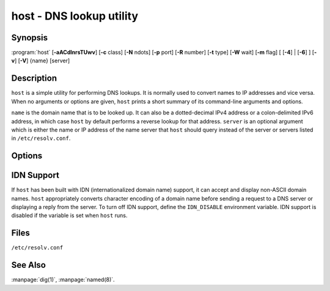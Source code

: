 .. Copyright (C) Internet Systems Consortium, Inc. ("ISC")
..
.. SPDX-License-Identifier: MPL-2.0
..
.. This Source Code Form is subject to the terms of the Mozilla Public
.. License, v. 2.0.  If a copy of the MPL was not distributed with this
.. file, you can obtain one at https://mozilla.org/MPL/2.0/.
..
.. See the COPYRIGHT file distributed with this work for additional
.. information regarding copyright ownership.

.. highlight: console

.. program:: host
.. _man_host:

host - DNS lookup utility
-------------------------

Synopsis
~~~~~~~~

:program:`host` [**-aACdlnrsTUwv**] [**-c** class] [**-N** ndots] [**-p** port] [**-R** number] [**-t** type] [**-W** wait] [**-m** flag] [ [**-4**] | [**-6**] ] [**-v**] [**-V**] {name} [server]

Description
~~~~~~~~~~~

``host`` is a simple utility for performing DNS lookups. It is normally
used to convert names to IP addresses and vice versa. When no arguments
or options are given, ``host`` prints a short summary of its
command-line arguments and options.

``name`` is the domain name that is to be looked up. It can also be a
dotted-decimal IPv4 address or a colon-delimited IPv6 address, in which
case ``host`` by default performs a reverse lookup for that address.
``server`` is an optional argument which is either the name or IP
address of the name server that ``host`` should query instead of the
server or servers listed in ``/etc/resolv.conf``.

Options
~~~~~~~

.. option:: -4

   This option specifies that only IPv4 should be used for query transport. See also the :option:`-6` option.

.. option:: -6

   This option specifies that only IPv6 should be used for query transport. See also the :option:`-4` option.

.. option:: -a

   The :option:`-a` ("all") option is normally equivalent to :option:`-v` :option:`-t ANY <-t>`. It
   also affects the behavior of the :option:`-l` list zone option.

.. option:: -A

   The :option:`-A` ("almost all") option is equivalent to :option:`-a`, except that RRSIG,
   NSEC, and NSEC3 records are omitted from the output.

.. option:: -c class

   This option specifies the query class, which can be used to lookup HS (Hesiod) or CH (Chaosnet)
   class resource records. The default class is IN (Internet).

.. option:: -C

   This option indicates that ``named`` should check consistency, meaning that ``host`` queries the SOA records for zone
   ``name`` from all the listed authoritative name servers for that
   zone. The list of name servers is defined by the NS records that are
   found for the zone.

.. option:: -d

   This option prints debugging traces, and is equivalent to the :option:`-v` verbose option.

.. option:: -l

   This option tells ``named`` to list the zone, meaning the ``host`` command performs a zone transfer of zone
   ``name`` and prints out the NS, PTR, and address records (A/AAAA).

   Together, the :option:`-l` :option:`-a` options print all records in the zone.

.. option:: -N ndots

   This option specifies the number of dots (``ndots``) that have to be in ``name`` for it to be
   considered absolute. The default value is that defined using the
   ``ndots`` statement in ``/etc/resolv.conf``, or 1 if no ``ndots`` statement
   is present. Names with fewer dots are interpreted as relative names,
   and are searched for in the domains listed in the ``search`` or
   ``domain`` directive in ``/etc/resolv.conf``.

.. option:: -p port

   This option specifies the port to query on the server. The default is 53.

.. option:: -r

   This option specifies a non-recursive query; setting this option clears the RD (recursion
   desired) bit in the query. This means that the name server
   receiving the query does not attempt to resolve ``name``. The :option:`-r`
   option enables ``host`` to mimic the behavior of a name server by
   making non-recursive queries, and expecting to receive answers to
   those queries that can be referrals to other name servers.

.. option:: -R number

   This option specifies the number of retries for UDP queries. If ``number`` is negative or zero,
   the number of retries is silently set to 1. The default value is 1, or
   the value of the ``attempts`` option in ``/etc/resolv.conf``, if set.

.. option:: -s

   This option tells ``named`` *not* to send the query to the next nameserver if any server responds
   with a SERVFAIL response, which is the reverse of normal stub
   resolver behavior.

.. option:: -t type

   This option specifies the query type. The ``type`` argument can be any recognized query type:
   CNAME, NS, SOA, TXT, DNSKEY, AXFR, etc.

   When no query type is specified, ``host`` automatically selects an
   appropriate query type. By default, it looks for A, AAAA, and MX
   records. If the :option:`-C` option is given, queries are made for SOA
   records. If ``name`` is a dotted-decimal IPv4 address or
   colon-delimited IPv6 address, ``host`` queries for PTR records.

   If a query type of IXFR is chosen, the starting serial number can be
   specified by appending an equals sign (=), followed by the starting serial
   number, e.g., :option:`-t IXFR=12345678 <-t>`.

.. option:: -T, -U

   This option specifies TCP or UDP. By default, ``host`` uses UDP when making queries; the
   :option:`-T` option makes it use a TCP connection when querying the name
   server. TCP is automatically selected for queries that require
   it, such as zone transfer (AXFR) requests. Type ``ANY`` queries default
   to TCP, but can be forced to use UDP initially via :option:`-U`.

.. option:: -m flag

   This option sets memory usage debugging: the flag can be ``record``, ``usage``, or
   ``trace``. The :option:`-m` option can be specified more than once to set
   multiple flags.

.. option:: -v

   This option sets verbose output, and is equivalent to the :option:`-d` debug option. Verbose output
   can also be enabled by setting the ``debug`` option in
   ``/etc/resolv.conf``.

.. option:: -V

   This option prints the version number and exits.

.. option:: -w

   This option sets "wait forever": the query timeout is set to the maximum possible. See
   also the :option:`-W` option.

.. option:: -W wait

   This options sets the length of the wait timeout, indicating that ``named`` should wait for up to ``wait`` seconds for a reply. If ``wait`` is
   less than 1, the wait interval is set to 1 second.

   By default, ``host`` waits for 5 seconds for UDP responses and 10
   seconds for TCP connections. These defaults can be overridden by the
   ``timeout`` option in ``/etc/resolv.conf``.

   See also the :option:`-w` option.

IDN Support
~~~~~~~~~~~

If ``host`` has been built with IDN (internationalized domain name)
support, it can accept and display non-ASCII domain names. ``host``
appropriately converts character encoding of a domain name before sending
a request to a DNS server or displaying a reply from the server.
To turn off IDN support, define the ``IDN_DISABLE``
environment variable. IDN support is disabled if the variable is set
when ``host`` runs.

Files
~~~~~

``/etc/resolv.conf``

See Also
~~~~~~~~

:manpage:`dig(1)`, :manpage:`named(8)`.
